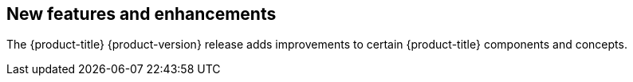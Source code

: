 :_mod-docs-content-type: ASSEMBLY
[id="acorns-ocp-new-features-and-enhancements"]
== New features and enhancements

The {product-title} {product-version} release adds improvements to certain {product-title} components and concepts.